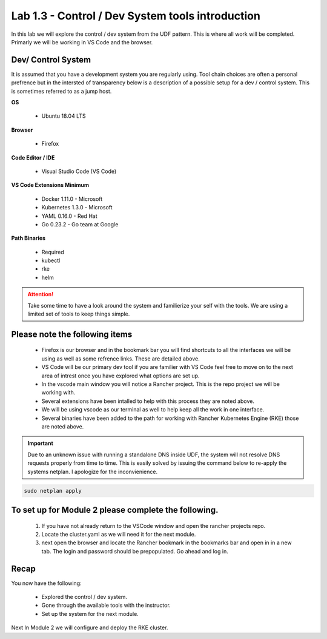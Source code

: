 Lab 1.3 - Control / Dev System tools introduction
=================================================

In this lab we will explore the control / dev system from the UDF pattern. This is where all work will be completed. Primarly we will be working in VS Code and the browser.

Dev/ Control System
-------------------

It is assumed that you have a development system you are regularly
using. Tool chain choices are often a personal prefrence but in the
intersted of transparency below is a description of a possible setup for
a dev / control system. This is sometimes referred to as a jump host.

**OS**

    - Ubuntu 18.04 LTS

**Browser**

    - Firefox

**Code Editor / IDE**

    - Visual Studio Code (VS Code)

**VS Code Extensions Minimum**

    - Docker 1.11.0 - Microsoft
    - Kubernetes 1.3.0 - Microsoft
    - YAML 0.16.0 - Red Hat
    - Go 0.23.2 - Go team at Google

**Path Binaries**

    - Required
    - kubectl
    - rke
    - helm

.. attention::
    Take some time to have a look around the system and familierize your self with the tools.  We are using a limited set of tools to keep things simple.

Please note the following items
-------------------------------

    - Firefox is our browser and in the bookmark bar you will find shortcuts to all the interfaces we will be using as well as some refrence links. These are detailed above.
    - VS Code will be our primary dev tool if you are familier with VS Code feel free to move on to the next area of intrest once you have explored what options are set up.
    - In the vscode main window you will notice a Rancher project. This is the repo project we will be working with.
    - Several extensions have been intalled to help with this process they are noted above.
    - We will be using vscode as our terminal as well to help keep all the work in one interface.
    - Several binaries have been added to the path for working with Rancher Kubernetes Engine (RKE) those are noted above.

.. important::
    Due to an unknown issue with running a standalone DNS inside UDF, the system will not resolve DNS requests properly from time to time. This is easily solved by issuing the command below to re-apply the systems netplan. I apologize for the inconvienience.

.. code-block:: bash

    sudo netplan apply

To set up for Module 2 please complete the following.
-----------------------------------------------------

    #. If you have not already return to the VSCode window and open the rancher projects repo.
    #. Locate the cluster.yaml as we will need it for the next module.
    #. next open the browser and locate the Rancher bookmark in the bookmarks bar and open in in a new tab. The login and password should be prepopulated. Go ahead and log in.

Recap
-----
You now have the following:

    - Explored the control / dev system.
    - Gone through the available tools with the instructor.
    - Set up the system for the next module.

Next In Module 2 we will configure and deploy the RKE cluster.